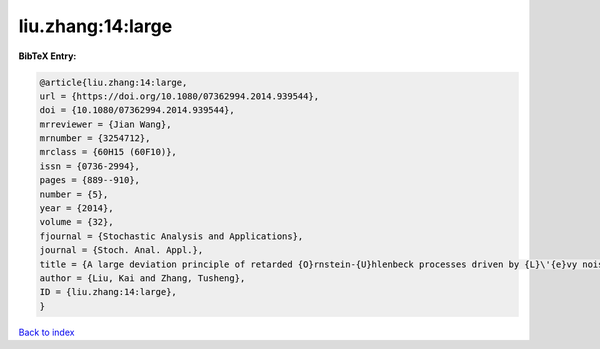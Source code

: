 liu.zhang:14:large
==================

.. :cite:t:`liu.zhang:14:large`

.. bibliography:: ../../All.bib

**BibTeX Entry:**

.. code-block:: bibtex

   @article{liu.zhang:14:large,
   url = {https://doi.org/10.1080/07362994.2014.939544},
   doi = {10.1080/07362994.2014.939544},
   mrreviewer = {Jian Wang},
   mrnumber = {3254712},
   mrclass = {60H15 (60F10)},
   issn = {0736-2994},
   pages = {889--910},
   number = {5},
   year = {2014},
   volume = {32},
   fjournal = {Stochastic Analysis and Applications},
   journal = {Stoch. Anal. Appl.},
   title = {A large deviation principle of retarded {O}rnstein-{U}hlenbeck processes driven by {L}\'{e}vy noise},
   author = {Liu, Kai and Zhang, Tusheng},
   ID = {liu.zhang:14:large},
   }

`Back to index <../index>`_

